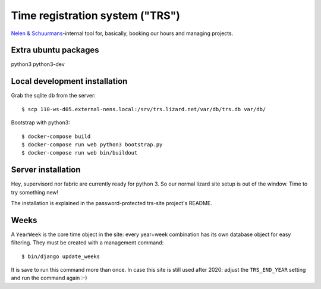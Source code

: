 Time registration system ("TRS")
==========================================


.. image:: https://travis-ci.org/nens/trs.png?branch=master
   :target: https://travis-ci.org/nens/trs

.. image:: https://coveralls.io/repos/nens/trs/badge.png?branch=master
  :target: https://coveralls.io/r/nens/trs?branch=master


`Nelen & Schuurmans <http://www.nelen-schuurmans.nl>`_-internal tool for,
basically, booking our hours and managing projects.


Extra ubuntu packages
---------------------

python3
python3-dev




Local development installation
------------------------------

Grab the sqlite db from the server::

    $ scp 110-ws-d05.external-nens.local:/srv/trs.lizard.net/var/db/trs.db var/db/

Bootstrap with python3::

  $ docker-compose build
  $ docker-compose run web python3 bootstrap.py
  $ docker-compose run web bin/buildout



Server installation
-------------------

Hey, supervisord nor fabric are currently ready for python 3. So our normal
lizard site setup is out of the window. Time to try something new!

The installation is explained in the password-protected trs-site project's
README.


Weeks
-----

A ``YearWeek`` is the core time object in the site: every year+week
combination has its own database object for easy filtering. They must be
created with a management command::

    $ bin/django update_weeks

It is save to run this command more than once. In case this site is still used
after 2020: adjust the ``TRS_END_YEAR`` setting and run the command again :-)
